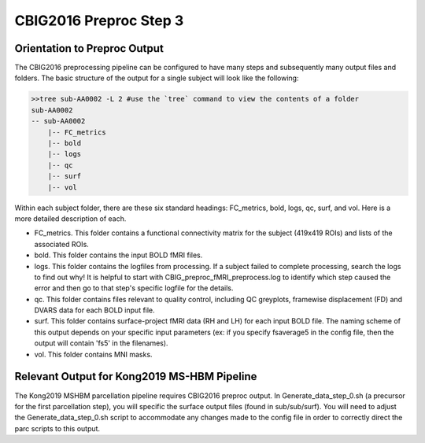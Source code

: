 CBIG2016 Preproc Step 3
========================

Orientation to Preproc Output
*****************************

The CBIG2016 preprocessing pipeline can be configured to have many steps and subsequently many output files and folders. The basic structure of the output for a single subject will look like the following:

.. code-block:: bash

    >>tree sub-AA0002 -L 2 #use the `tree` command to view the contents of a folder
    sub-AA0002
    -- sub-AA0002
        |-- FC_metrics
        |-- bold
        |-- logs
        |-- qc
        |-- surf
        |-- vol

Within each subject folder, there are these six standard headings: FC_metrics, bold, logs, qc, surf, and vol. Here is a more detailed description of each.

* FC_metrics. This folder contains a functional connectivity matrix for the subject (419x419 ROIs) and lists of the associated ROIs.

* bold. This folder contains the input BOLD fMRI files. 

* logs. This folder contains the logfiles from processing. If a subject failed to complete processing, search the logs to find out why! It is helpful to start with CBIG_preproc_fMRI_preprocess.log to identify which step caused the error and then go to that step's specific logfile for the details. 

* qc. This folder contains files relevant to quality control, including QC greyplots, framewise displacement (FD) and DVARS data for each BOLD input file.

* surf. This folder contains surface-project fMRI data (RH and LH) for each input BOLD file. The naming scheme of this output depends on your specific input parameters (ex: if you specify fsaverage5 in the config file, then the output will contain 'fs5' in the filenames).

* vol. This folder contains MNI masks.

Relevant Output for Kong2019 MS-HBM Pipeline
********************************************

The Kong2019 MSHBM parcellation pipeline requires CBIG2016 preproc output. In Generate_data_step_0.sh (a precursor for the first parcellation step), you will specific the surface output files (found in sub/sub/surf). You will need to adjust the Generate_data_step_0.sh script to accommodate any changes made to the config file in order to correctly direct the parc scripts to this output.